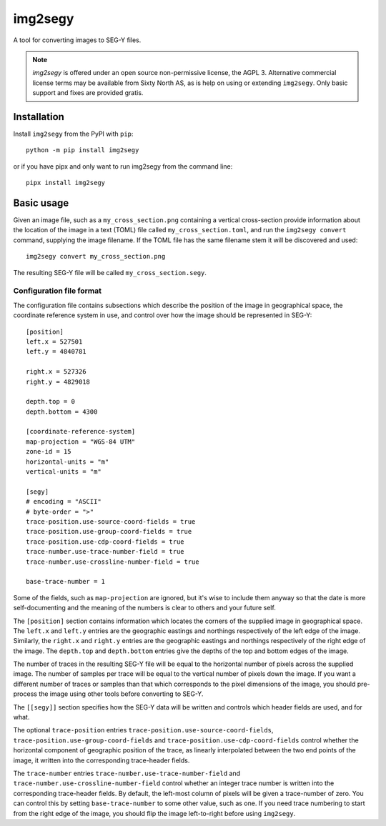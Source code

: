 ========
img2segy
========

A tool for converting images to SEG-Y files.

.. note::
   `img2segy` is offered under an open source non-permissive license, the AGPL 3. Alternative
   commercial license terms may be available from Sixty North AS, as is help on using or
   extending ``img2segy``. Only basic support and fixes are provided gratis.


Installation
============

Install ``img2segy`` from the PyPI with ``pip``::

  python -m pip install img2segy

or if you have pipx and only want to run img2segy from the command line::

  pipx install img2segy

Basic usage
===========

Given an image file, such as a ``my_cross_section.png`` containing a vertical cross-section provide
information about the location of the image in a text (TOML) file called ``my_cross_section.toml``,
and run the ``img2segy convert`` command, supplying the image filename. If the TOML file has the
same filename stem it will be discovered and used::

  img2segy convert my_cross_section.png

The resulting SEG-Y file will be called ``my_cross_section.segy``.

Configuration file format
-------------------------

The configuration file contains subsections which describe the position of the image in geographical
space, the coordinate reference system in use, and control over how the image should be represented
in SEG-Y::

    [position]
    left.x = 527501
    left.y = 4840781

    right.x = 527326
    right.y = 4829018

    depth.top = 0
    depth.bottom = 4300

    [coordinate-reference-system]
    map-projection = "WGS-84 UTM"
    zone-id = 15
    horizontal-units = "m"
    vertical-units = "m"

    [segy]
    # encoding = "ASCII"
    # byte-order = ">"
    trace-position.use-source-coord-fields = true
    trace-position.use-group-coord-fields = true
    trace-position.use-cdp-coord-fields = true
    trace-number.use-trace-number-field = true
    trace-number.use-crossline-number-field = true

    base-trace-number = 1


Some of the fields, such as ``map-projection`` are ignored, but it's wise to include them anyway so
that the date is more self-documenting and the meaning of the numbers is clear to others and your
future self.

The ``[position]`` section contains information which locates the corners of the supplied image in
geographical space. The ``left.x`` and ``left.y`` entries are the geographic eastings and northings
respectively of the left edge of the image. Similarly, the ``right.x`` and ``right.y`` entries are
the geographic eastings and northings respectively of the right edge of the image. The ``depth.top``
and ``depth.bottom`` entries give the depths of the top and bottom edges of the image.

The number of traces in the resulting SEG-Y file will be equal to the horizontal number of pixels
across the supplied image. The number of samples per trace will be equal to the vertical number of
pixels down the image. If you want a different number of traces or samples than that which
corresponds to the pixel dimensions of the image, you should pre-process the image using other tools
before converting to SEG-Y.

The ``[[segy]]`` section specifies how the SEG-Y data will be written and controls which header
fields are used, and for what.

The optional ``trace-position`` entries ``trace-position.use-source-coord-fields``,
``trace-position.use-group-coord-fields`` and ``trace-position.use-cdp-coord-fields`` control
whether the horizontal component of geographic position of the trace, as linearly interpolated
between the two end points of the image, it written into the corresponding trace-header fields.

The ``trace-number`` entries ``trace-number.use-trace-number-field`` and
``trace-number.use-crossline-number-field`` control whether an integer trace number is written into
the corresponding trace-header fields. By default, the left-most column of pixels will be given
a trace-number of zero. You can control this by setting ``base-trace-number`` to some other value,
such as one. If you need trace numbering to start from the right edge of the image, you should flip
the image left-to-right before using ``img2segy``.

